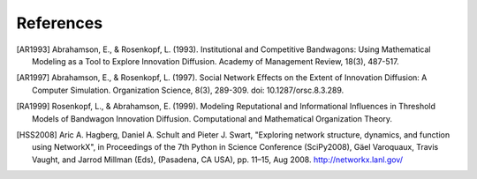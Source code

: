 .. references

References
**********

.. [AR1993] Abrahamson, E., & Rosenkopf, L. (1993). Institutional and Competitive Bandwagons: Using Mathematical Modeling as a Tool to Explore Innovation Diffusion. Academy of Management Review, 18(3), 487-517.

.. [AR1997] Abrahamson, E., & Rosenkopf, L. (1997). Social Network Effects on the Extent of Innovation Diffusion: A Computer Simulation. Organization Science, 8(3), 289-309. doi: 10.1287/orsc.8.3.289.

.. [RA1999] Rosenkopf, L., & Abrahamson, E. (1999). Modeling Reputational and Informational Influences in Threshold Models of Bandwagon Innovation Diffusion. Computational and Mathematical Organization Theory.

.. [HSS2008] Aric A. Hagberg, Daniel A. Schult and Pieter J. Swart, "Exploring network structure, dynamics, and function using NetworkX", in Proceedings of the 7th Python in Science Conference (SciPy2008), Gäel Varoquaux, Travis Vaught, and Jarrod Millman (Eds), (Pasadena, CA USA), pp. 11–15, Aug 2008. http://networkx.lanl.gov/

